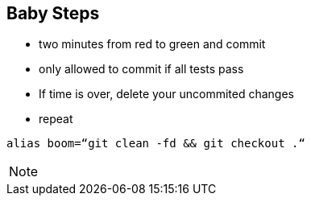 
== Baby Steps

- two minutes from red to green and commit
- only allowed to commit if all tests pass
- If time is over, delete your uncommited changes
- repeat


[source, shell]
----
alias boom=“git clean -fd && git checkout .“
----

[NOTE.speaker]
--
--
